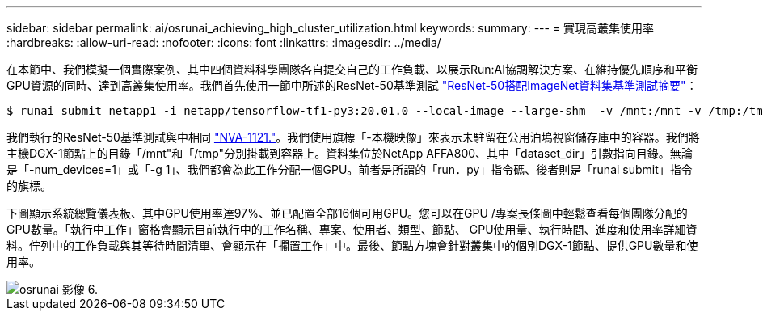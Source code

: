 ---
sidebar: sidebar 
permalink: ai/osrunai_achieving_high_cluster_utilization.html 
keywords:  
summary:  
---
= 實現高叢集使用率
:hardbreaks:
:allow-uri-read: 
:nofooter: 
:icons: font
:linkattrs: 
:imagesdir: ../media/


[role="lead"]
在本節中、我們模擬一個實際案例、其中四個資料科學團隊各自提交自己的工作負載、以展示Run:AI協調解決方案、在維持優先順序和平衡GPU資源的同時、達到高叢集使用率。我們首先使用一節中所述的ResNet-50基準測試 link:osrunai_resnet-50_with_imagenet_dataset_benchmark_summary.html["ResNet-50搭配ImageNet資料集基準測試摘要"]：

....
$ runai submit netapp1 -i netapp/tensorflow-tf1-py3:20.01.0 --local-image --large-shm  -v /mnt:/mnt -v /tmp:/tmp --command python --args "/netapp/scripts/run.py" --args "--dataset_dir=/mnt/mount_0/dataset/imagenet/imagenet_original/" --args "--num_mounts=2"  --args "--dgx_version=dgx1" --args "--num_devices=1" -g 1
....
我們執行的ResNet-50基準測試與中相同 https://www.netapp.com/us/media/nva-1121-design.pdf["NVA-1121."^]。我們使用旗標「-本機映像」來表示未駐留在公用泊塢視窗儲存庫中的容器。我們將主機DGX-1節點上的目錄「/mnt"和「/tmp"分別掛載到容器上。資料集位於NetApp AFFA800、其中「dataset_dir」引數指向目錄。無論是「-num_devices=1」或「-g 1」、我們都會為此工作分配一個GPU。前者是所謂的「run．py」指令碼、後者則是「runai submit」指令的旗標。

下圖顯示系統總覽儀表板、其中GPU使用率達97%、並已配置全部16個可用GPU。您可以在GPU /專案長條圖中輕鬆查看每個團隊分配的GPU數量。「執行中工作」窗格會顯示目前執行中的工作名稱、專案、使用者、類型、節點、 GPU使用量、執行時間、進度和使用率詳細資料。佇列中的工作負載與其等待時間清單、會顯示在「擱置工作」中。最後、節點方塊會針對叢集中的個別DGX-1節點、提供GPU數量和使用率。

image::osrunai_image6.png[osrunai 影像 6.]
